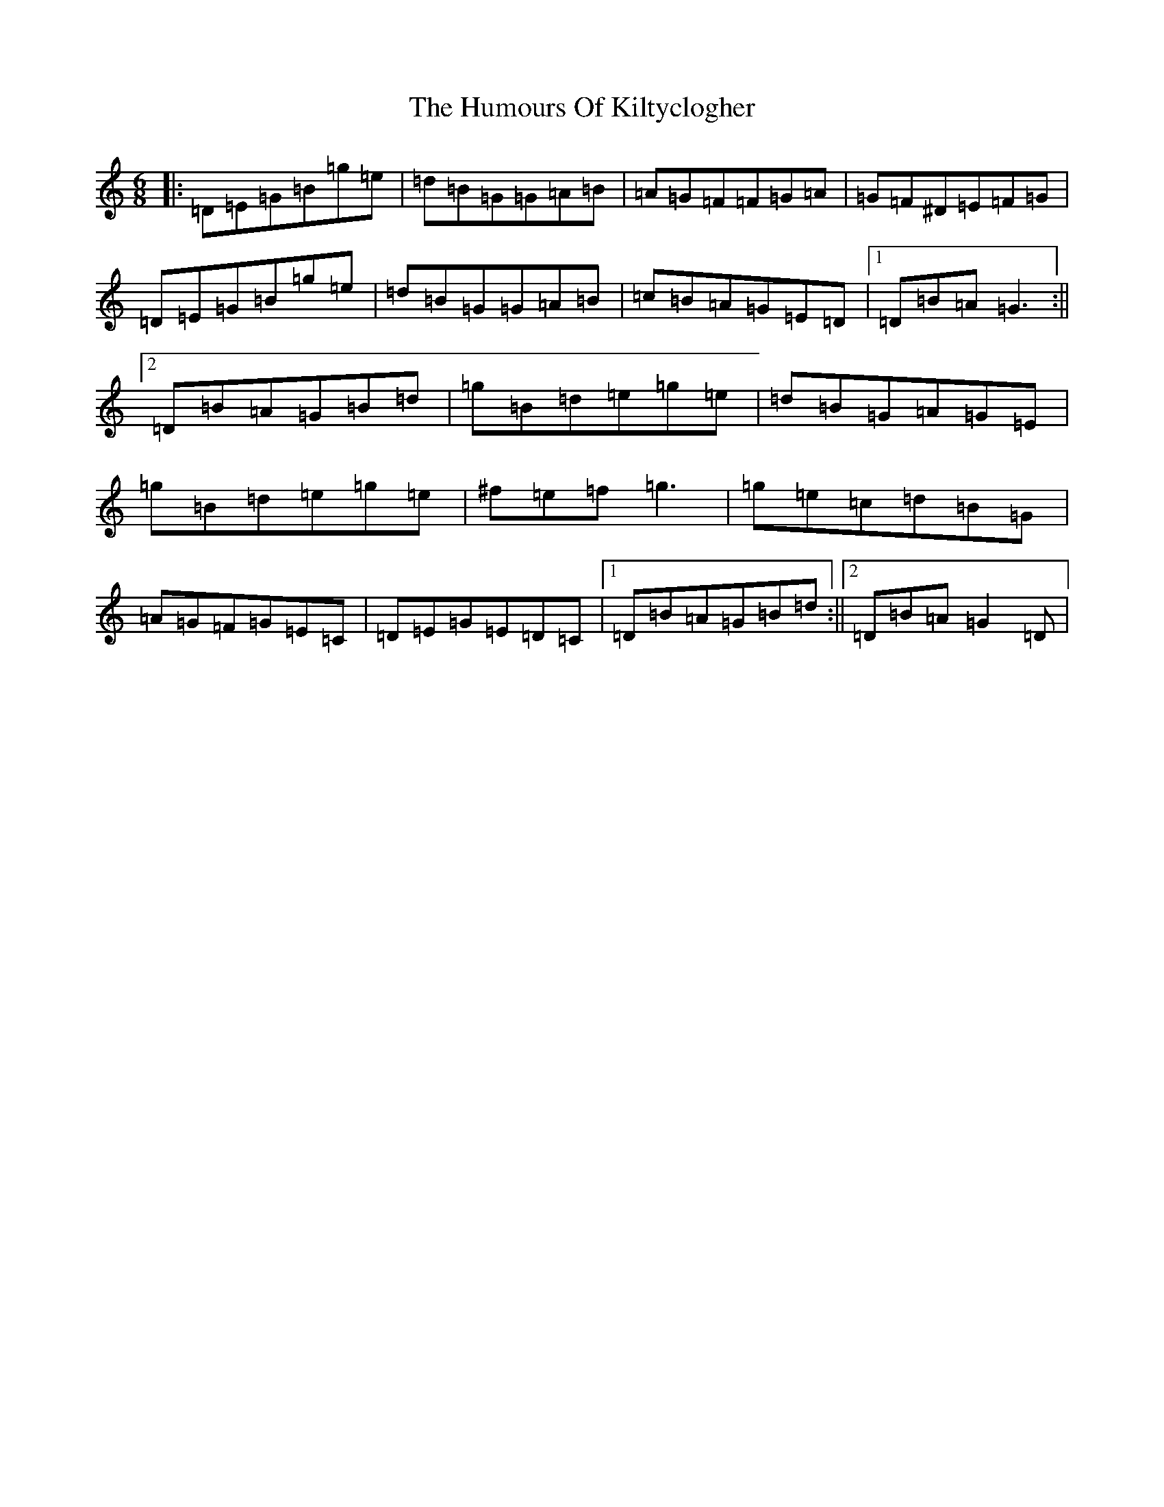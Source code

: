 X: 1892
T: Humours Of Kiltyclogher, The
S: https://thesession.org/tunes/1043#setting2893
Z: C Major
R: jig
M:6/8
L:1/8
K: C Major
|:=D=E=G=B=g=e|=d=B=G=G=A=B|=A=G=F=F=G=A|=G=F^D=E=F=G|=D=E=G=B=g=e|=d=B=G=G=A=B|=c=B=A=G=E=D|1=D=B=A=G3:||2=D=B=A=G=B=d|=g=B=d=e=g=e|=d=B=G=A=G=E|=g=B=d=e=g=e|^f=e=f=g3|=g=e=c=d=B=G|=A=G=F=G=E=C|=D=E=G=E=D=C|1=D=B=A=G=B=d:||2=D=B=A=G2=D|
